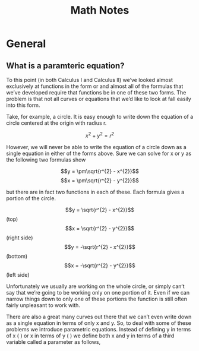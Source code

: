 #+TITLE: Math Notes
* General
** What is a paramteric equation?
To this point (in both Calculus I and Calculus II) we’ve looked almost exclusively at functions in the form  or  and almost all of the formulas that we’ve developed require that functions be in one of these two forms.  The problem is that not all curves or equations that we’d like to look at fall easily into this form. 

Take, for example, a circle.  It is easy enough to write down the equation of a circle centered at the origin with radius r.

\[x^{2} + y^{2} = r^{2}\]

However, we will never be able to write the equation of a circle down as a single equation in either of the forms above.  Sure we can solve for x or y as the following two formulas show

\[y = \pm\sqrt{r^{2} - x^{2}}\] \[x = \pm\sqrt{r^{2} - y^{2}}\]
 
but there are in fact two functions in each of these. Each formula gives a portion of the circle.

\[y = \sqrt{r^{2} - x^{2}}\] (top)     \[x = \sqrt{r^{2} - y^{2}}\] (right side)
\[y = -\sqrt{r^{2} - x^{2}}\] (bottom) \[x = -\sqrt{r^{2} - y^{2}}\] (left side)

Unfortunately we usually are working on the whole circle, or simply can’t say that we’re going to be working only on one portion of it.  Even if we can narrow things down to only one of these portions the function is still often fairly unpleasant to work with.

 

There are also a great many curves out there that we can’t even write down as a single equation in terms of only x and y.  So, to deal with some of these problems we introduce parametric equations.  Instead of defining y in terms of x (  ) or x in terms of y (  ) we define both x and y in terms of a third variable called a parameter as follows,


